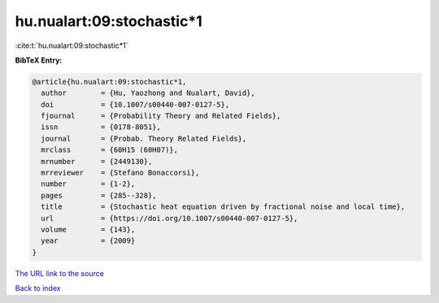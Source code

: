 hu.nualart:09:stochastic*1
==========================

:cite:t:`hu.nualart:09:stochastic*1`

**BibTeX Entry:**

.. code-block:: bibtex

   @article{hu.nualart:09:stochastic*1,
     author        = {Hu, Yaozhong and Nualart, David},
     doi           = {10.1007/s00440-007-0127-5},
     fjournal      = {Probability Theory and Related Fields},
     issn          = {0178-8051},
     journal       = {Probab. Theory Related Fields},
     mrclass       = {60H15 (60H07)},
     mrnumber      = {2449130},
     mrreviewer    = {Stefano Bonaccorsi},
     number        = {1-2},
     pages         = {285--328},
     title         = {Stochastic heat equation driven by fractional noise and local time},
     url           = {https://doi.org/10.1007/s00440-007-0127-5},
     volume        = {143},
     year          = {2009}
   }

`The URL link to the source <https://doi.org/10.1007/s00440-007-0127-5>`__


`Back to index <../By-Cite-Keys.html>`__
